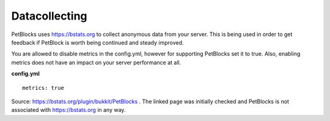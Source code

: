 Datacollecting
==============

PetBlocks uses `https://bstats.org <https://bstats.org>`__ to collect anonymous data from your server.
This is being used in order to get feedback if PetBlock is worth being continued and steady improved.

You are allowed to disable metrics in the config.yml, however for supporting PetBlocks set it to true.
Also, enabling metrics does not have an impact on your server performance at all.

**config.yml**
::
    metrics: true

.. raw:: html

    <iframe style='min-width:100%;height:300px' src="https://bstats.org/plugin/bukkit/PetBlocks#serversLineChart">
      <p>Your browser does not support iframes.</p>
    </iframe>

Source: `https://bstats.org/plugin/bukkit/PetBlocks <https://bstats.org/plugin/bukkit/PetBlocks>`__ . The linked
page was initially checked and PetBlocks is not associated with https://bstats.org in any way.













